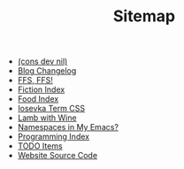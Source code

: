 #+TITLE: Sitemap

- [[file:index.org][(cons dev nil)]]
- [[file:changelog.org][Blog Changelog]]
- [[file:ffs-ffs.org][FFS, FFS!]]
- [[file:fiction-index.org][Fiction Index]]
- [[file:food-index.org][Food Index]]
- [[file:iosevka-term-css.org][Iosevka Term CSS]]
- [[file:lamb-with-wine.org][Lamb with Wine]]
- [[file:namespace-el.org][Namespaces in My Emacs?]]
- [[file:programming-index.org][Programming Index]]
- [[file:todo.org][TODO Items]]
- [[file:source-code.org][Website Source Code]]